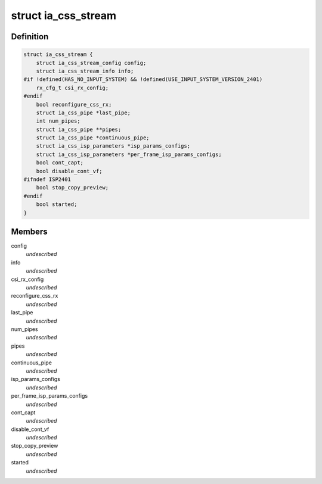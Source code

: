 .. -*- coding: utf-8; mode: rst -*-
.. src-file: drivers/staging/media/atomisp/pci/atomisp2/css2400/ia_css_stream.h

.. _`ia_css_stream`:

struct ia_css_stream
====================

.. c:type:: struct ia_css_stream


.. _`ia_css_stream.definition`:

Definition
----------

.. code-block:: c

    struct ia_css_stream {
        struct ia_css_stream_config config;
        struct ia_css_stream_info info;
    #if !defined(HAS_NO_INPUT_SYSTEM) && !defined(USE_INPUT_SYSTEM_VERSION_2401)
        rx_cfg_t csi_rx_config;
    #endif
        bool reconfigure_css_rx;
        struct ia_css_pipe *last_pipe;
        int num_pipes;
        struct ia_css_pipe **pipes;
        struct ia_css_pipe *continuous_pipe;
        struct ia_css_isp_parameters *isp_params_configs;
        struct ia_css_isp_parameters *per_frame_isp_params_configs;
        bool cont_capt;
        bool disable_cont_vf;
    #ifndef ISP2401
        bool stop_copy_preview;
    #endif
        bool started;
    }

.. _`ia_css_stream.members`:

Members
-------

config
    *undescribed*

info
    *undescribed*

csi_rx_config
    *undescribed*

reconfigure_css_rx
    *undescribed*

last_pipe
    *undescribed*

num_pipes
    *undescribed*

pipes
    *undescribed*

continuous_pipe
    *undescribed*

isp_params_configs
    *undescribed*

per_frame_isp_params_configs
    *undescribed*

cont_capt
    *undescribed*

disable_cont_vf
    *undescribed*

stop_copy_preview
    *undescribed*

started
    *undescribed*

.. This file was automatic generated / don't edit.

